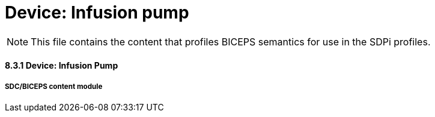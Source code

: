 = Device:  Infusion pump

NOTE:  This file contains the content that profiles BICEPS semantics for use in the SDPi profiles.

// 8.3.1
==== 8.3.1	Device:  Infusion Pump

// 8.3.1.4
===== SDC/BICEPS content module

